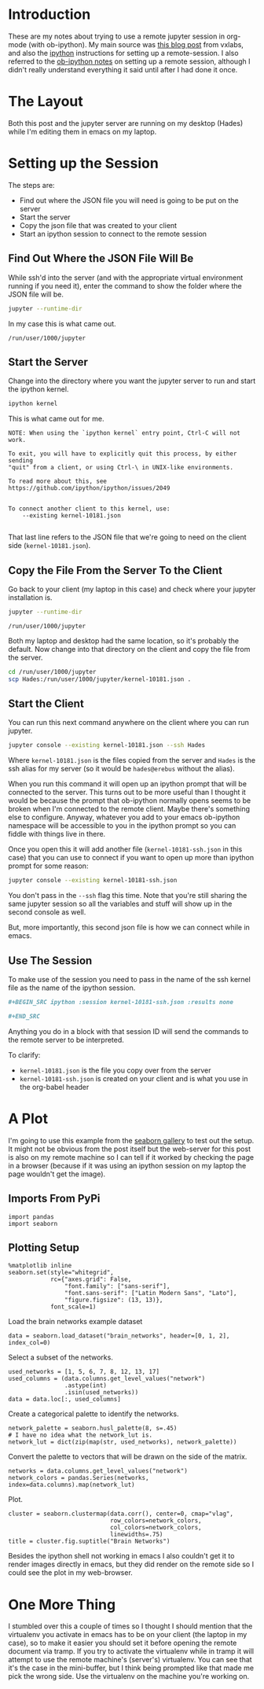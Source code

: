 #+BEGIN_COMMENT
.. title: Remote jupyter Sessions With ob-ipython
.. slug: remote-jupyter-sessions-with-ob-ipython
.. date: 2018-11-23 12:24:49 UTC-08:00
.. tags: org-mode,jupyter,programming,python,emacs
.. category: Org-Mode
.. link: 
.. description: Working with a remote jupyter session in org-mode.
.. type: text
#+END_COMMENT
#+OPTIONS: ^:{}
#+TOC: headlines 1
* Introduction
  These are my notes about trying to use a remote jupyter session in org-mode (with ob-ipython). My main source was [[https://vxlabs.com/2017/11/30/run-code-on-remote-ipython-kernels-with-emacs-and-orgmode/][this blog post]] from vxlabs, and also the [[https://github.com/ipython/ipython/wiki/Cookbook:-Connecting-to-a-remote-kernel-via-ssh][ipython]] instructions for setting up a remote-session. I also referred to the [[https://github.com/gregsexton/ob-ipython#working-with-a-remote-session][ob-ipython notes]] on setting up a remote session, although I didn't really understand everything it said until after I had done it once.
* The Layout
  Both this post and the jupyter server are running on my desktop (Hades) while I'm editing them in emacs on my laptop.

* Setting up the Session
  The steps are:
  - Find out where the JSON file you will need is going to be put on the server
  - Start the server
  - Copy the json file that was created to your client
  - Start an ipython session to connect to the remote session
** Find Out Where the JSON File Will Be
   While ssh'd into the server (and with the appropriate virtual environment running if you need it), enter the command to show the folder where the JSON file will be.

#+BEGIN_SRC bash
jupyter --runtime-dir
#+END_SRC

In my case this is what came out.

#+BEGIN_EXAMPLE
/run/user/1000/jupyter
#+END_EXAMPLE
** Start the Server
   Change into the directory where you want the jupyter server to run and start the ipython kernel.

#+BEGIN_SRC bash
ipython kernel
#+END_SRC

This is what came out for me.

#+BEGIN_EXAMPLE
NOTE: When using the `ipython kernel` entry point, Ctrl-C will not work.

To exit, you will have to explicitly quit this process, by either sending
"quit" from a client, or using Ctrl-\ in UNIX-like environments.

To read more about this, see https://github.com/ipython/ipython/issues/2049


To connect another client to this kernel, use:
    --existing kernel-10181.json

#+END_EXAMPLE
That last line refers to the JSON file that we're going to need on the client side (=kernel-10181.json=).
** Copy the File From the Server To the Client
   Go back to your client (my laptop in this case) and check where your jupyter installation is.

#+BEGIN_SRC bash
jupyter --runtime-dir
#+END_SRC

#+BEGIN_EXAMPLE
/run/user/1000/jupyter
#+END_EXAMPLE

Both my laptop and desktop had the same location, so it's probably the default. Now change into that directory on the client and copy the file from the server.

#+BEGIN_SRC bash
cd /run/user/1000/jupyter
scp Hades:/run/user/1000/jupyter/kernel-10181.json .
#+END_SRC
** Start the Client
   You can run this next command anywhere on the client where you can run jupyter.
#+BEGIN_SRC bash
jupyter console --existing kernel-10181.json --ssh Hades
#+END_SRC

Where =kernel-10181.json= is the files copied from the server and =Hades= is the ssh alias for my server (so it would be =hades@erebus= without the alias).

When you run this command it will open up an ipython prompt that will be connected to the server. This turns out to be more useful than I thought it would be because the prompt that ob-ipython normally opens seems to be broken when I'm connected to the remote client. Maybe there's something else to configure. Anyway, whatever you add to your emacs ob-ipython namespace will be accessible to you in the ipython prompt so you can fiddle with things live in there.

Once you open this it will add another file (=kernel-10181-ssh.json= in this case) that you can use to connect if you want to open up more than ipython prompt for some reason:

#+BEGIN_SRC bash
jupyter console --existing kernel-10181-ssh.json
#+END_SRC

You don't pass in the =--ssh= flag this time. Note that you're still sharing the same jupyter session so all the variables and stuff will show up in the second console as well.

But, more importantly, this second json file is how we can connect while in emacs.
** Use The Session
   To make use of the session you need to pass in the name of the ssh kernel file as the name of the ipython session.

#+BEGIN_SRC org
,#+BEGIN_SRC ipython :session kernel-10181-ssh.json :results none

,#+END_SRC
#+END_SRC

Anything you do in a block with that session ID will send the commands to the remote server to be interpreted.

To clarify:
 - =kernel-10181.json= is the file you copy over from the server
 - =kernel-10181-ssh.json= is created on your client and is what you use in the org-babel header

* A Plot
 I'm going to use this example from the [[https://seaborn.pydata.org/examples/structured_heatmap.html][seaborn gallery]] to test out the setup. It might not be obvious from the post itself but the web-server for this post is also on my remote machine so I can tell if it worked by checking the page in a browser (because if it was using an ipython session on my laptop the page wouldn't get the image).

** Imports From PyPi
#+BEGIN_SRC ipython :session kernel-10181-ssh.json :results none
import pandas
import seaborn
#+END_SRC

** Plotting Setup
#+BEGIN_SRC ipython :session kernel-10181-ssh.json :results none
%matplotlib inline
seaborn.set(style="whitegrid",
            rc={"axes.grid": False,
                "font.family": ["sans-serif"],
                "font.sans-serif": ["Latin Modern Sans", "Lato"],
                "figure.figsize": (13, 13)},
            font_scale=1)
#+END_SRC

Load the brain networks example dataset

#+BEGIN_SRC ipython :session kernel-10181-ssh.json :results none
data = seaborn.load_dataset("brain_networks", header=[0, 1, 2], index_col=0)
#+END_SRC

Select a subset of the networks.

#+BEGIN_SRC ipython :session kernel-10181-ssh.json :results none
used_networks = [1, 5, 6, 7, 8, 12, 13, 17]
used_columns = (data.columns.get_level_values("network")
                .astype(int)
                .isin(used_networks))
data = data.loc[:, used_columns]
#+END_SRC

Create a categorical palette to identify the networks.

#+BEGIN_SRC ipython :session kernel-10181-ssh.json :results none
network_palette = seaborn.husl_palette(8, s=.45)
# I have no idea what the network_lut is.
network_lut = dict(zip(map(str, used_networks), network_palette))
#+END_SRC

Convert the palette to vectors that will be drawn on the side of the matrix.

#+BEGIN_SRC ipython :session kernel-10181-ssh.json :results none
networks = data.columns.get_level_values("network")
network_colors = pandas.Series(networks, index=data.columns).map(network_lut)
#+END_SRC

Plot.

#+BEGIN_SRC ipython :session kernel-10181-ssh.json :results raw drawer :ipyfile ../../files/posts/programming/remote-jupyter-sessions-with-ob-ipython/cluster_map.png
cluster = seaborn.clustermap(data.corr(), center=0, cmap="vlag",
                             row_colors=network_colors,
                             col_colors=network_colors,
                             linewidths=.75)
title = cluster.fig.suptitle("Brain Networks")
#+END_SRC

#+RESULTS:
:RESULTS:
# Out[23]:
[[img-url:../../files/posts/programming/remote-jupyter-sessions-with-ob-ipython/cluster_map.png]]
:END:

[[img-url:cluster_map.png]]

Besides the ipython shell not working in emacs I also couldn't get it to render images directly in emacs, but they did render on the remote side so I could see the plot in my web-browser.
* One More Thing
  I stumbled over this a couple of times so I thought I should mention that the virtualenv you activate in emacs has to be on your client (the laptop in my case), so to make it easier you should set it before opening the remote document via tramp. If you try to activate the virtualenv while in tramp it will attempt to use the remote machine's (server's) virtualenv. You can see that it's the case in the mini-buffer, but I think being prompted like that made me pick the wrong side. Use the virtualenv on the machine you're working on.
